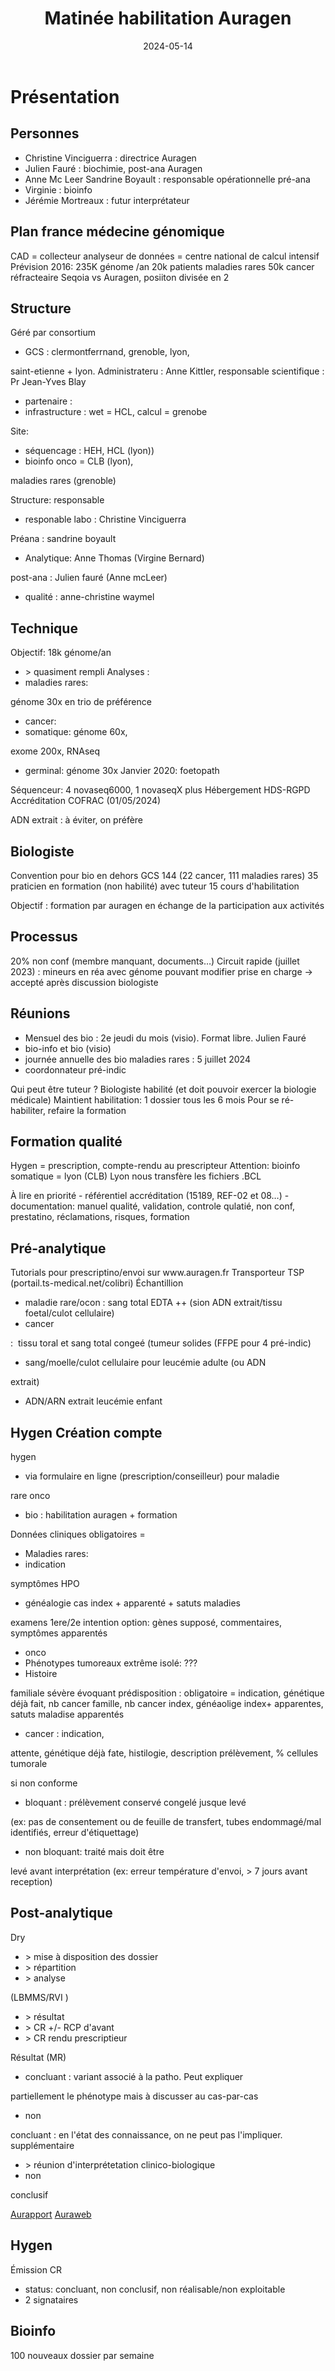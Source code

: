 :PROPERTIES:
:ID:       8aa88129-b937-4320-88ab-da40e1feebaf
:END:
#+title: Matinée habilitation Auragen
#+date: 2024-05-14
#+filetags: habilitation auragen

* Présentation
** Personnes
- Christine Vinciguerra : directrice Auragen
- Julien Fauré : biochimie, post-ana Auragen
- Anne Mc Leer Sandrine Boyault : responsable opérationnelle pré-ana
- Virginie : bioinfo
- Jérémie Mortreaux : futur interprétateur

** Plan france médecine génomique
CAD = collecteur analyseur de données = centre national de calcul
intensif
Prévision 2016: 235K génome /an 20k patients maladies rares 50k cancer réfracteaire
Seqoia vs Auragen, posiiton divisée en 2

** Structure
Géré par consortium
-  GCS : clermontferrnand, grenoble, lyon,
saint-etienne + lyon. Administrateru : Anne Kittler, responsable
scientifique : Pr Jean-Yves Blay
-  partenaire :
-  infrastructure : wet = HCL, calcul = grenobe

Site:
-  séquencage : HEH, HCL (lyon))
-  bioinfo onco = CLB (lyon),
maladies rares (grenoble)

Structure: responsable 
-  responable labo : Christine Vinciguerra

Préana : sandrine boyault
-  Analytique: Anne Thomas (Virgine Bernard)

post-ana : Julien fauré (Anne mcLeer)
-  qualité : anne-christine waymel

** Technique
Objectif: 18k génome/an
- > quasiment rempli
  Analyses :
-  maladies rares:
génome 30x en trio de préférence
-  cancer:
-  somatique: génome 60x,
exome 200x, RNAseq
-  germinal: génome 30x Janvier 2020: foetopath

Séquenceur: 4 novaseq6000, 1 novaseqX plus Hébergement HDS-RGPD
Accréditation COFRAC (01/05/2024)

ADN extrait : à éviter, on préfère

** Biologiste
Convention pour bio en dehors GCS 144 (22 cancer, 111 maladies rares) 35
praticien en formation (non habilité) avec tuteur 15 cours
d'habilitation

Objectif : formation par auragen en échange de la participation aux
activités

** Processus
20% non conf (membre manquant, documents...) Circuit rapide (juillet
2023) : mineurs en réa avec génome pouvant modifier prise en charge ->
accepté après discussion biologiste

** Réunions
- Mensuel des bio : 2e jeudi du mois (visio). Format libre. Julien Fauré
- bio-info et bio (visio)
- journée annuelle des bio maladies rares : 5 juillet 2024
- coordonnateur pré-indic

Qui peut être tuteur ? Biologiste habilité (et doit pouvoir exercer la
biologie médicale) Maintient habilitation: 1 dossier tous les 6 mois
Pour se ré-habiliter, refaire la formation

** Formation qualité
Hygen = prescription, compte-rendu au prescripteur Attention: bioinfo
somatique = lyon (CLB) Lyon nous transfère les fichiers .BCL

À lire en priorité - référentiel accréditation (15189, REF-02 et
08...) - documentation: manuel qualité, validation, controle qulatié,
non conf, prestatino, réclamations, risques, formation
** Pré-analytique
Tutorials pour prescriptino/envoi sur www.auragen.fr
Transporteur TSP (portail.ts-medical.net/colibri)
Échantillion
-  maladie rare/ocon : sang total EDTA ++ (sion ADN extrait/tissu foetal/culot cellulaire)
-  cancer
:  tissu toral et sang total congeé (tumeur solides (FFPE pour 4
pré-indic)
-  sang/moelle/culot cellulaire pour leucémie adulte (ou ADN
extrait)
-  ADN/ARN extrait leucémie enfant

** Hygen Création compte
hygen
-  via formulaire en ligne (prescription/conseilleur) pour maladie
rare onco
-  bio : habilitation auragen + formation

Données cliniques obligatoires =
-  Maladies rares:
-  indication

symptômes HPO
-  généalogie cas index + apparenté + satuts maladies
examens 1ere/2e intention option: gènes supposé, commentaires, symptômes
apparentés
-  onco
-  Phénotypes tumoreaux extrême isolé: ???
-  Histoire
familiale sévère évoquant prédisposition : obligatoire = indication,
génétique déjà fait, nb cancer famille, nb cancer index, généaolige
index+ apparentes, satuts maladise apparentés
-  cancer : indication,
attente, génétique déjà fate, histilogie, description prélèvement, %
cellules tumorale

si non conforme
-  bloquant : prélèvement conservé congelé jusque levé
(ex: pas de consentement ou de feuille de transfert, tubes endommagé/mal
identifiés, erreur d'étiquettage)
-  non bloquant: traité mais doit être
levé avant interprétation (ex: erreur température d'envoi, > 7 jours
avant reception)

** Post-analytique
Dry
- > mise à disposition des dossier
- > répartition
- > analyse
(LBMMS/RVI )
- > résultat
- > CR +/- RCP d'avant
- > CR rendu prescriptieur
Résultat (MR)
-  concluant : variant associé à la patho. Peut expliquer
partiellement le phénotype mais à discusser au cas-par-cas
-  non
concluant : en l'état des connaissance, on ne peut pas l'impliquer.
supplémentaire
- > réunion d'interprétetation clinico-biologique
-  non
conclusif

[[id:4b189666-2c75-4a9b-b95a-00343cb223d0][Aurapport]]
[[id:5d2f248a-52c0-42e8-af45-c6af87b3de1f][Auraweb]]

** Hygen
Émission CR
- status: concluant, non conclusif, non réalisable/non exploitable
- 2 signataires

** Bioinfo
100 nouveaux dossier par semaine
